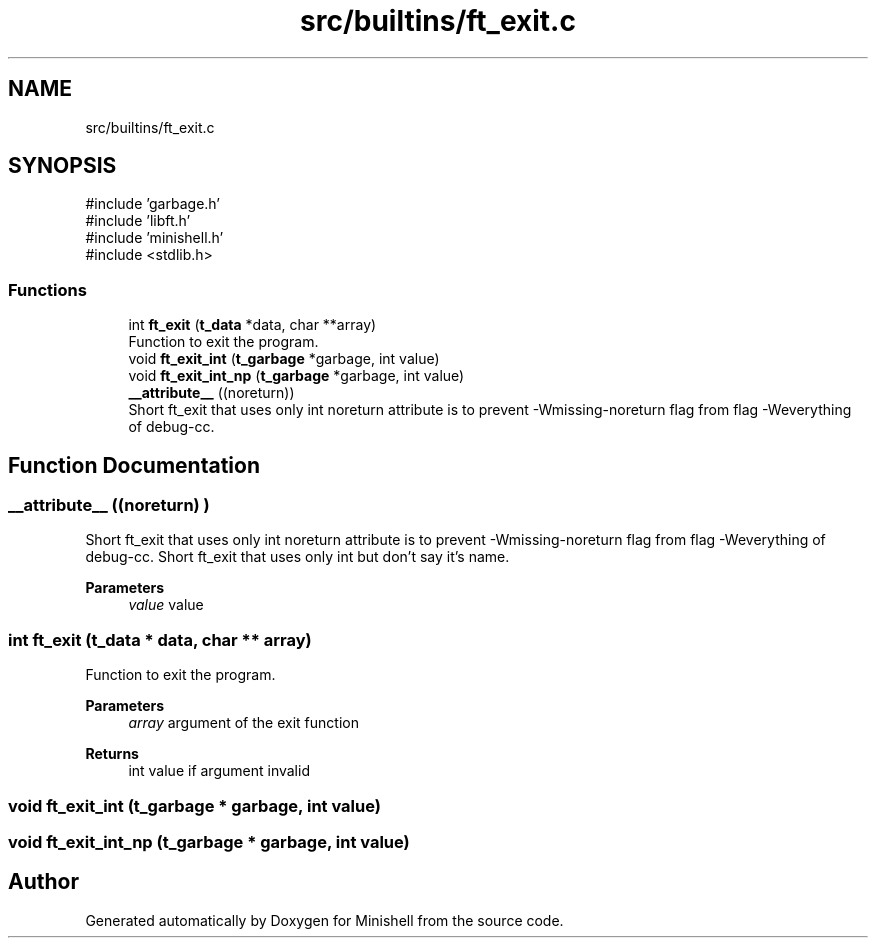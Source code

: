 .TH "src/builtins/ft_exit.c" 3 "Minishell" \" -*- nroff -*-
.ad l
.nh
.SH NAME
src/builtins/ft_exit.c
.SH SYNOPSIS
.br
.PP
\fR#include 'garbage\&.h'\fP
.br
\fR#include 'libft\&.h'\fP
.br
\fR#include 'minishell\&.h'\fP
.br
\fR#include <stdlib\&.h>\fP
.br

.SS "Functions"

.in +1c
.ti -1c
.RI "int \fBft_exit\fP (\fBt_data\fP *data, char **array)"
.br
.RI "Function to exit the program\&. "
.ti -1c
.RI "void \fBft_exit_int\fP (\fBt_garbage\fP *garbage, int value)"
.br
.ti -1c
.RI "void \fBft_exit_int_np\fP (\fBt_garbage\fP *garbage, int value)"
.br
.ti -1c
.RI "\fB__attribute__\fP ((noreturn))"
.br
.RI "Short ft_exit that uses only int noreturn attribute is to prevent -Wmissing-noreturn flag from flag -Weverything of debug-cc\&. "
.in -1c
.SH "Function Documentation"
.PP 
.SS "__attribute__ ((noreturn) )"

.PP
Short ft_exit that uses only int noreturn attribute is to prevent -Wmissing-noreturn flag from flag -Weverything of debug-cc\&. Short ft_exit that uses only int but don't say it's name\&.

.PP
\fBParameters\fP
.RS 4
\fIvalue\fP value 
.RE
.PP

.SS "int ft_exit (\fBt_data\fP * data, char ** array)"

.PP
Function to exit the program\&. 
.PP
\fBParameters\fP
.RS 4
\fIarray\fP argument of the exit function 
.RE
.PP
\fBReturns\fP
.RS 4
int value if argument invalid 
.RE
.PP

.SS "void ft_exit_int (\fBt_garbage\fP * garbage, int value)"

.SS "void ft_exit_int_np (\fBt_garbage\fP * garbage, int value)"

.SH "Author"
.PP 
Generated automatically by Doxygen for Minishell from the source code\&.
